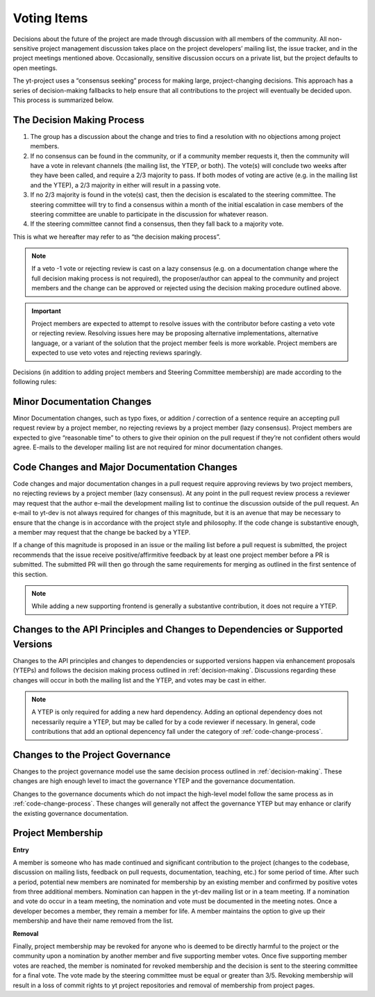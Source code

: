.. _voting:

############
Voting Items
############

Decisions about the future of the project are made through discussion with all
members of the community. All non-sensitive project management discussion takes
place on the project developers’ mailing list, the issue tracker, and in the
project meetings mentioned above. Occasionally, sensitive discussion occurs on
a private list, but the project defaults to open meetings.

The yt-project uses a “consensus seeking” process for making large,
project-changing decisions. This approach has a series of decision-making
fallbacks to help ensure that all contributions to the project will eventually
be decided upon. This process is summarized below. 

.. _decision-making:

The Decision Making Process
---------------------------

#. The group has a discussion about the change and tries to find a resolution
   with no objections among project members. 

#. If no consensus can be found in the community, or if a community member
   requests it, then the community will have
   a vote in relevant channels (the mailing list, the YTEP, or both). The
   vote(s) will conclude two weeks after they have been called, and require a
   2/3 majority to pass. If both modes of voting are active (e.g. in the
   mailing list and the YTEP), a 2/3 majority in either will result in a
   passing vote. 

#. If no 2/3 majority is found in the vote(s) cast, then the decision is
   escalated to the steering committee. The steering committee will try to find
   a consensus within a month of the initial escalation in case members of 
   the steering committee are
   unable to participate in the discussion for whatever reason. 

#. If the steering committee cannot find a consensus, then they fall back to a
   majority vote. 

This is what we hereafter may refer to as “the decision making process”.

.. note:: 
   If a veto -1 vote or rejecting review is cast on a lazy consensus (e.g. on a
   documentation change where the full decision making process is not required), 
   the proposer/author can appeal to the
   community and project members and the change can be approved or rejected using
   the decision making procedure outlined above.

.. important:: 
   Project members are expected to attempt to resolve issues with
   the contributor before casting a veto vote or rejecting review. 
   Resolving issues here may be
   proposing alternative implementations, alternative language, or a variant of
   the solution that the project member feels is more workable. Project members
   are expected to use veto votes and rejecting reviews sparingly. 

Decisions (in addition to adding project members and Steering Committee
membership) are made according to the following rules:

Minor Documentation Changes
---------------------------

Minor Documentation changes, such as typo fixes, or addition / correction of a
sentence require an accepting pull request review 
by a project member, no rejecting reviews by a project member (lazy consensus). 
Project members are expected to give “reasonable time” 
to others to give their opinion on the pull
request if they’re not confident others would agree. E-mails to the developer
mailing list are not required for minor documentation changes. 

.. _code-change-process:

Code Changes and Major Documentation Changes
--------------------------------------------

Code changes and major documentation changes in a pull request require approving reviews 
by two project members,
no rejecting reviews by a project member (lazy consensus). At any point in
the pull request review process a reviewer may request that the author e-mail
the development mailing list to continue the discussion outside of the pull
request. An e-mail to yt-dev is not always required for changes of this
magnitude, but it is an avenue that may be necessary to ensure that the change
is in accordance with the project style and philosophy. If the code change is
substantive enough, a member may request that the change be backed by a YTEP.  

If a change of this magnitude 
is proposed in an issue or the mailing list before a pull request is submitted, 
the project recommends  
that the issue receive positive/affirmitive feedback by at least one project
member before a PR is submitted. The submitted PR will then go through the same
requirements for merging as outlined in the first sentence of this section. 

.. note:: 
   While adding a new supporting frontend is generally a substantive contribution, 
   it does not require a YTEP. 

Changes to the API Principles and Changes to Dependencies or Supported Versions
-------------------------------------------------------------------------------

Changes to the API principles and changes to dependencies or supported versions
happen via enhancement proposals (YTEPs) and follows the decision making
process outlined in :ref:`decision-making`. Discussions regarding these changes
will occur in both the mailing list and the YTEP, and votes may be cast in
either. 

.. note:: 
   A YTEP is only required for adding a new hard dependency. Adding an optional 
   dependency does not necessarily require a YTEP, but may be called for by a code
   reviewer if necessary. In general, code contributions that add an optional
   depencency fall under the category of :ref:`code-change-process`.

Changes to the Project Governance 
---------------------------------

Changes to the project governance model use the same decision process outlined
in :ref:`decision-making`. These changes are high enough level to imact the
governance YTEP and the governance documentation.  

Changes to the governance documents which do not impact the high-level model
follow the same process as in :ref:`code-change-process`. These changes will
generally not affect the governance YTEP but may enhance or clarify the
existing governance documentation. 

Project Membership
------------------

**Entry** 

A member is someone who has made continued and significant contribution to the
project (changes to the codebase, discussion on mailing lists, feedback on pull
requests, documentation, teaching, etc.) for some period of time. 
After such a period, potential new members are nominated for membership by an
existing member and confirmed by positive votes from three additional members.
Nomination can happen in the yt-dev mailing list or in a team meeting. If a
nomination and vote do occur in a team meeting, the nomination and vote must be
documented in the meeting notes. 
Once a developer becomes a member, they remain a member for life. A member
maintains the option to give up their membership and have their name removed
from the list. 

**Removal** 

Finally, project membership may be revoked for anyone who is deemed to be
directly harmful to the project or the community upon a nomination by another
member and five supporting member votes. Once five supporting member votes are
reached, the member is nominated for revoked membership and the decision is
sent to the steering committee for a final vote. The vote made by the steering
committee must be equal or greater than 3/5. Revoking membership will result in a
loss of commit rights to yt project repositories and removal of membership from
project pages.
